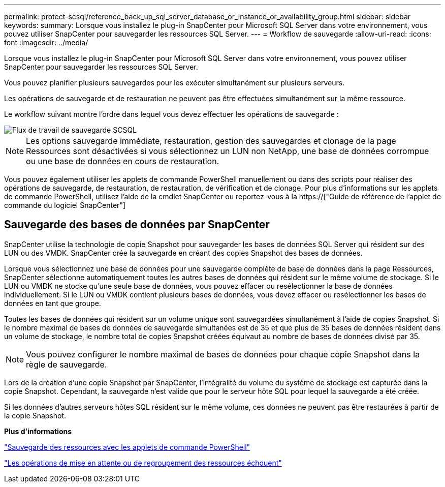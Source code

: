 ---
permalink: protect-scsql/reference_back_up_sql_server_database_or_instance_or_availability_group.html 
sidebar: sidebar 
keywords:  
summary: Lorsque vous installez le plug-in SnapCenter pour Microsoft SQL Server dans votre environnement, vous pouvez utiliser SnapCenter pour sauvegarder les ressources SQL Server. 
---
= Workflow de sauvegarde
:allow-uri-read: 
:icons: font
:imagesdir: ../media/


[role="lead"]
Lorsque vous installez le plug-in SnapCenter pour Microsoft SQL Server dans votre environnement, vous pouvez utiliser SnapCenter pour sauvegarder les ressources SQL Server.

Vous pouvez planifier plusieurs sauvegardes pour les exécuter simultanément sur plusieurs serveurs.

Les opérations de sauvegarde et de restauration ne peuvent pas être effectuées simultanément sur la même ressource.

Le workflow suivant montre l'ordre dans lequel vous devez effectuer les opérations de sauvegarde :

image::../media/scsql_backup_workflow.png[Flux de travail de sauvegarde SCSQL]


NOTE: Les options sauvegarde immédiate, restauration, gestion des sauvegardes et clonage de la page Ressources sont désactivées si vous sélectionnez un LUN non NetApp, une base de données corrompue ou une base de données en cours de restauration.

Vous pouvez également utiliser les applets de commande PowerShell manuellement ou dans des scripts pour réaliser des opérations de sauvegarde, de restauration, de restauration, de vérification et de clonage. Pour plus d'informations sur les applets de commande PowerShell, utilisez l'aide de la cmdlet SnapCenter ou reportez-vous à la https://["Guide de référence de l'applet de commande du logiciel SnapCenter"]



== Sauvegarde des bases de données par SnapCenter

SnapCenter utilise la technologie de copie Snapshot pour sauvegarder les bases de données SQL Server qui résident sur des LUN ou des VMDK. SnapCenter crée la sauvegarde en créant des copies Snapshot des bases de données.

Lorsque vous sélectionnez une base de données pour une sauvegarde complète de base de données dans la page Ressources, SnapCenter sélectionne automatiquement toutes les autres bases de données qui résident sur le même volume de stockage. Si le LUN ou VMDK ne stocke qu'une seule base de données, vous pouvez effacer ou resélectionner la base de données individuellement. Si le LUN ou VMDK contient plusieurs bases de données, vous devez effacer ou resélectionner les bases de données en tant que groupe.

Toutes les bases de données qui résident sur un volume unique sont sauvegardées simultanément à l'aide de copies Snapshot. Si le nombre maximal de bases de données de sauvegarde simultanées est de 35 et que plus de 35 bases de données résident dans un volume de stockage, le nombre total de copies Snapshot créées équivaut au nombre de bases de données divisé par 35.


NOTE: Vous pouvez configurer le nombre maximal de bases de données pour chaque copie Snapshot dans la règle de sauvegarde.

Lors de la création d'une copie Snapshot par SnapCenter, l'intégralité du volume du système de stockage est capturée dans la copie Snapshot. Cependant, la sauvegarde n'est valide que pour le serveur hôte SQL pour lequel la sauvegarde a été créée.

Si les données d'autres serveurs hôtes SQL résident sur le même volume, ces données ne peuvent pas être restaurées à partir de la copie Snapshot.

*Plus d'informations*

link:task_back_up_resources_using_powershell_cmdlets_for_sql.html["Sauvegarde des ressources avec les applets de commande PowerShell"]

link:https://kb.netapp.com/Advice_and_Troubleshooting/Data_Protection_and_Security/SnapCenter/Quiesce_or_grouping_resources_operations_fail["Les opérations de mise en attente ou de regroupement des ressources échouent"]
